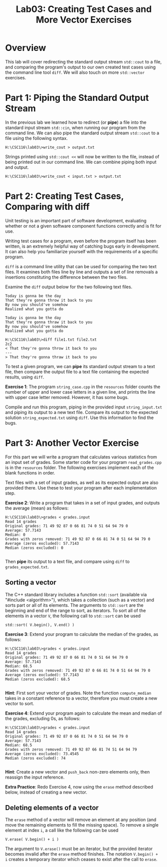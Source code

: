 #+TITLE: Lab03: Creating Test Cases and More Vector Exercises

* Overview

This lab will cover redirecting the standard output stream ~std::cout~ to a file, 
and comparing the program's output to our own created test cases using the
command line tool ~diff~. We will also touch on more ~std::vector~
exercises.

* Part 1: Piping the Standard Output Stream

In the previous lab we learned how to redirect (or *pipe*) a file into the standard input stream 
~std::cin~, when running our program from the command line. We can also pipe the 
standard output stream ~std::cout~ to a file using the following syntax.

#+BEGIN_EXAMPLE
H:\CSC116\lab03\>write_cout > output.txt
#+END_EXAMPLE

Strings printed using ~std::cout <<~ will now be written to the file, instead of 
being printed out in our command line. We can combine piping both input and output.

#+BEGIN_EXAMPLE
H:\CSC116\lab03\>write_cout < input.txt > output.txt
#+END_EXAMPLE

* Part 2: Creating Test Cases, Comparing with diff

Unit testing is an important part of software development, evaluating whether or not 
a given software component functions correctly and is fit for use. 

Writing test cases for a program, even before the program itself has been written, is 
an extremely helpful way of catching bugs early in development. It can also help you 
familiarize yourself with the requirements of a specific program. 

~diff~ is a command line utility that can be used for comparing the two text files. 
It examines both files line by line and outputs a set of line removals a insertions 
constituting the difference between the two files. 

Examine the ~diff~ output below for the two following text files.
#+BEGIN_EXAMPLE
Today is gonna be the day
That they're gonna throw it back to you
By now you should've somehow
Realized what you gotta do
#+END_EXAMPLE
#+BEGIN_EXAMPLE
Today is gonna be the day
That they're gonna thraw it back to you
By now you should've somehow
Realized what you gotta do
#+END_EXAMPLE
#+BEGIN_EXAMPLE
H:\CSC116\lab03\>diff file1.txt file2.txt
2c2
< That they're gonna throw it back to you
---
> That they're gonna thraw it back to you
#+END_EXAMPLE

To test a given program, we can *pipe* its standard output stream to a text file, then 
compare the output file to a text file containing the expected results, using ~diff~.

*Exercise 1*: The program ~string_case.cpp~ in the ~resources~ folder counts the number of upper and 
lower case letters in a given line, and prints the line with upper case letter removed.
However, it has some bugs. 

Compile and run this program, piping in the provided input ~string_input.txt~ and piping its output to a new text file. Compare its 
output to the expected solution ~string_expected.txt~ using ~diff~. Use this information to find the bugs.

* Part 3: Another Vector Exercise

For this part we will write a program that calculates various statistics from an input 
set of grades. Some starter code for your program ~read_grades.cpp~ is in the ~resources~ folder. The 
following exercises implement each of the blank functions in order.

Text files with a set of input grades, as well as its expected output 
are also provided there. Use these to test your program after each implementation step.

*Exercise 2*: Write a program that takes in a set of input grades, and outputs the average 
(mean) as follows:

#+BEGIN_EXAMPLE
H:\CSC116\lab03\>grades < grades.input
Read 14 grades
Original grades: 71 49 92 87 0 66 81 74 0 51 64 94 79 0 
Average: 57.7143
Median: 0
Grades with zeros removed: 71 49 92 87 0 66 81 74 0 51 64 94 79 0 
Average (zeros excluded): 57.7143
Median (zeros excluded): 0

#+END_EXAMPLE

Then *pipe* its output to a text file, and compare using ~diff~ to ~grades_expected.txt~.

** Sorting a vector

The C++ standard library includes a function ~std::sort~ (available via "#include <algorithm>"), which takes a collection (such as a vector) and sorts part or all
of its elements. The arguments to ~std::sort~ are the beginning and end of the range to sort, as iterators. To sort all of the
elements in a vector ~V~, the following call to ~std::sort~ can be used

#+BEGIN_EXAMPLE
std::sort( V.begin(), V.end() )
#+END_EXAMPLE

*Exercise 3*: Extend your program to calculate the median of the grades, as follows: 

#+BEGIN_EXAMPLE
H:\CSC116\lab03\>grades < grades.input
Read 14 grades
Original grades: 71 49 92 87 0 66 81 74 0 51 64 94 79 0 
Average: 57.7143
Median: 68.5
Grades with zeros removed: 71 49 92 87 0 66 81 74 0 51 64 94 79 0 
Average (zeros excluded): 57.7143
Median (zeros excluded): 68.5

#+END_EXAMPLE

*Hint*: First sort your vector of grades. Note the function ~compute_median~ takes in a constant reference to a vector, therefore you must
create a new vector to sort.

*Exercise 4*: Extend your program again to calculate the mean and median of the grades, excluding 
0s, as follows:

#+BEGIN_EXAMPLE
H:\CSC116\lab03\>grades < grades.input
Read 14 grades
Original grades: 71 49 92 87 0 66 81 74 0 51 64 94 79 0 
Average: 57.7143
Median: 68.5
Grades with zeros removed: 71 49 92 87 66 81 74 51 64 94 79 
Average (zeros excluded): 73.4545
Median (zeros excluded): 74

#+END_EXAMPLE

*Hint*: Create a new vector and ~push_back~ non-zero elements only, then reassign the input reference.

*Extra Practice*: Redo Exercise 4, now using the ~erase~ method described below, instead of creating a new vector.

** Deleting elements of a vector

The ~erase~ method of a vector will remove an element at any position (and move the remaining elements to fill the missing space).
To remove a single element at index ~i~, a call like the following can be used

#+BEGIN_EXAMPLE
V.erase( V.begin() + i )
#+END_EXAMPLE

The argument to ~V.erase()~ must be an iterator, but the provided iterator becomes invalid after the ~erase~ method finishes.
The notation ~V.begin() + i~ creates a temporary iterator which ceases to exist after the call to ~erase~.